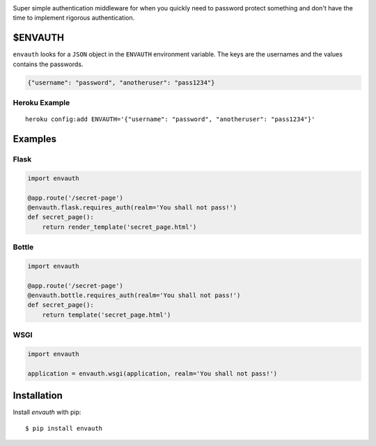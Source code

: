 .. image:: http://www.authenticationtutorial.com/tutorial/basiclogin.gif
    :alt: pypi
    :align: left
    :target: https://pypi.python.org/pypi/envauth

Super simple authentication middleware for when you quickly need to password
protect something and don't have the time to implement rigorous authentication.

$ENVAUTH
========

``envauth`` looks for a ``JSON`` object in the ``ENVAUTH`` environment variable.
The keys are the usernames and the values contains the passwords.

.. code:: javascript

    {"username": "password", "anotheruser": "pass1234"}

Heroku Example
--------------

::

    heroku config:add ENVAUTH='{"username": "password", "anotheruser": "pass1234"}'

Examples
========

Flask
-----

.. code:: python

    import envauth

    @app.route('/secret-page')
    @envauth.flask.requires_auth(realm='You shall not pass!')
    def secret_page():
        return render_template('secret_page.html')

Bottle
------

.. code:: python

    import envauth

    @app.route('/secret-page')
    @envauth.bottle.requires_auth(realm='You shall not pass!')
    def secret_page():
        return template('secret_page.html')

WSGI
----

.. code:: python

    import envauth

    application = envauth.wsgi(application, realm='You shall not pass!')

Installation
============

Install *envauth* with pip:

::

    $ pip install envauth